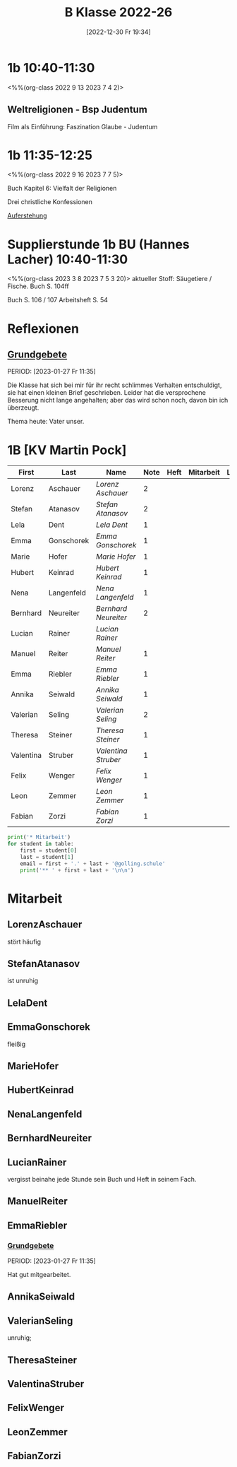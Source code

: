 #+title:      B Klasse 2022-26
#+date:       [2022-12-30 Fr 19:34]
#+filetags:   :1b:Project:
#+identifier: 20221230T193456
#+CATEGORY: golling
#+BIBLIOGRAPHY: ~/RoamNotes/references/Literatur.bib


* 1b 10:40-11:30
<%%(org-class 2022 9 13 2023 7 4 2)>

** Weltreligionen - Bsp Judentum
Film als Einführung: Faszination Glaube - Judentum


* 1b 11:35-12:25
<%%(org-class 2022 9 16 2023 7 7 5)>

Buch Kapitel 6:
Vielfalt der Religionen

Drei christliche Konfessionen

[[denote:20230403T101428][Auferstehung]]

* Supplierstunde 1b BU (Hannes Lacher) 10:40-11:30
<%%(org-class 2023 3 8 2023 7 5 3 20)>
aktueller Stoff: Säugetiere / Fische.
Buch S. 104ff

Buch S. 106 / 107
Arbeitsheft S. 54

* Reflexionen

** [[denote:20221226T162523][Grundgebete]]
PERIOD: [2023-01-27 Fr 11:35]

Die Klasse hat sich bei mir für ihr recht schlimmes Verhalten entschuldigt, sie hat einen kleinen Brief geschrieben. Leider hat die versprochene Besserung nicht lange angehalten; aber das wird schon noch, davon bin ich überzeugt.

Thema heute: Vater unser.


* 1B [KV Martin Pock]

#+Name: 2021-students
| First     | Last       | Name               | Note | Heft | Mitarbeit | LZK | Stören |
|-----------+------------+--------------------+------+------+-----------+-----+--------|
| Lorenz    | Aschauer   | [[LorenzAschauer][Lorenz Aschauer]]    |    2 |      |           |     |        |
| Stefan    | Atanasov   | [[StefanAtanasov][Stefan Atanasov]]    |    2 |      |           |     |        |
| Lela      | Dent       | [[LelaDent][Lela Dent]]          |    1 |      |           |     |        |
| Emma      | Gonschorek | [[EmmaGonschorek][Emma Gonschorek]]    |    1 |      |           |     |        |
| Marie     | Hofer      | [[MarieHofer][Marie Hofer]]        |    1 |      |           |     |        |
| Hubert    | Keinrad    | [[HubertKeinrad][Hubert Keinrad]]     |    1 |      |           |     |        |
| Nena      | Langenfeld | [[NenaLangenfeld][Nena Langenfeld]]    |    1 |      |           |     |        |
| Bernhard  | Neureiter  | [[BernhardNeureiter][Bernhard Neureiter]] |    2 |      |           |     |        |
| Lucian    | Rainer     | [[LucianRainer][Lucian Rainer]]      |      |      |           |     | xxx    |
| Manuel    | Reiter     | [[ManuelReiter][Manuel Reiter]]      |    1 |      |           |     |        |
| Emma      | Riebler    | [[EmmaRiebler][Emma Riebler]]       |    1 |      |           |     |        |
| Annika    | Seiwald    | [[AnnikaSeiwald][Annika Seiwald]]     |    1 |      |           |     |        |
| Valerian  | Seling     | [[ValerianSeling][Valerian Seling]]    |    2 |      |           |     |        |
| Theresa   | Steiner    | [[TheresaSteiner][Theresa Steiner]]    |    1 |      |           |     |        |
| Valentina | Struber    | [[ValentinaStruber][Valentina Struber]]  |    1 |      |           |     |        |
| Felix     | Wenger     | [[FelixWenger][Felix Wenger]]       |    1 |      |           |     |        |
| Leon      | Zemmer     | [[LeonZemmer][Leon Zemmer]]        |    1 |      |           |     | xx     |
| Fabian    | Zorzi      | [[FabianZorzi][Fabian Zorzi]]       |    1 |      |           |     |        |
#+TBLFM: $4=vmean($5..$>)
#+TBLFM: $1='(identity remote(2021-students,@@#$4))
#+TBLFM: $3='(concat "[[" $1 $2 "][" $1 " " $2 "]]")

#+BEGIN_SRC python :var table=2021-students :results output raw
  print('* Mitarbeit')
  for student in table:
      first = student[0]
      last = student[1]
      email = first + '.' + last + '@golling.schule'
      print('** ' + first + last + '\n\n')
#+END_SRC

#+RESULTS:
* Mitarbeit
** LorenzAschauer
stört häufig

** StefanAtanasov
ist unruhig

** LelaDent


** EmmaGonschorek
fleißig

** MarieHofer


** HubertKeinrad


** NenaLangenfeld


** BernhardNeureiter


** LucianRainer
vergisst beinahe jede Stunde sein Buch und Heft in seinem Fach.

** ManuelReiter


** EmmaRiebler

*** [[denote:20221226T162523][Grundgebete]]
PERIOD: [2023-01-27 Fr 11:35]

Hat gut mitgearbeitet.


** AnnikaSeiwald


** ValerianSeling
unruhig;

** TheresaSteiner


** ValentinaStruber


** FelixWenger


** LeonZemmer


** FabianZorzi





